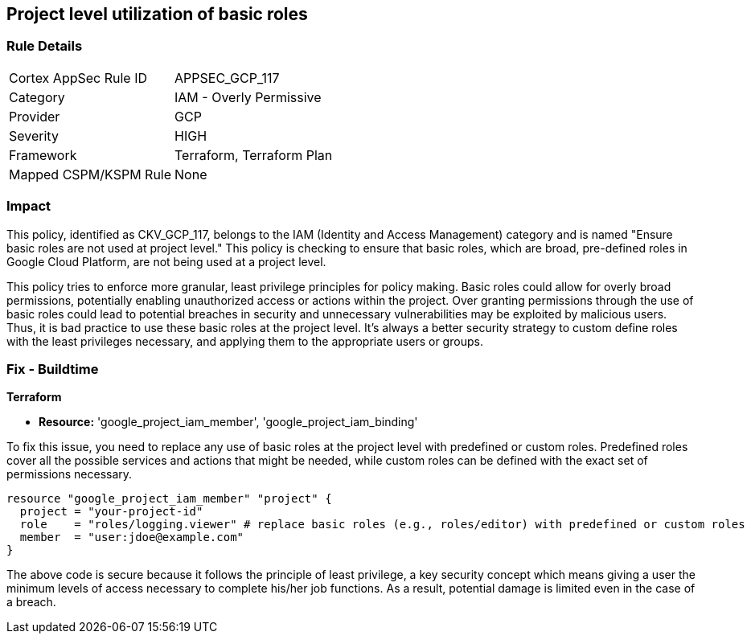 
== Project level utilization of basic roles

=== Rule Details

[cols="1,2"]
|===
|Cortex AppSec Rule ID |APPSEC_GCP_117
|Category |IAM - Overly Permissive
|Provider |GCP
|Severity |HIGH
|Framework |Terraform, Terraform Plan
|Mapped CSPM/KSPM Rule |None
|===


=== Impact
This policy, identified as CKV_GCP_117, belongs to the IAM (Identity and Access Management) category and is named "Ensure basic roles are not used at project level." This policy is checking to ensure that basic roles, which are broad, pre-defined roles in Google Cloud Platform, are not being used at a project level.

This policy tries to enforce more granular, least privilege principles for policy making. Basic roles could allow for overly broad permissions, potentially enabling unauthorized access or actions within the project. Over granting permissions through the use of basic roles could lead to potential breaches in security and unnecessary vulnerabilities may be exploited by malicious users. Thus, it is bad practice to use these basic roles at the project level. It’s always a better security strategy to custom define roles with the least privileges necessary, and applying them to the appropriate users or groups.

=== Fix - Buildtime

*Terraform*

* *Resource:* 'google_project_iam_member', 'google_project_iam_binding'

To fix this issue, you need to replace any use of basic roles at the project level with predefined or custom roles. Predefined roles cover all the possible services and actions that might be needed, while custom roles can be defined with the exact set of permissions necessary.

[source,go]
----
resource "google_project_iam_member" "project" {
  project = "your-project-id"
  role    = "roles/logging.viewer" # replace basic roles (e.g., roles/editor) with predefined or custom roles
  member  = "user:jdoe@example.com"
}
----

The above code is secure because it follows the principle of least privilege, a key security concept which means giving a user the minimum levels of access necessary to complete his/her job functions. As a result, potential damage is limited even in the case of a breach.

